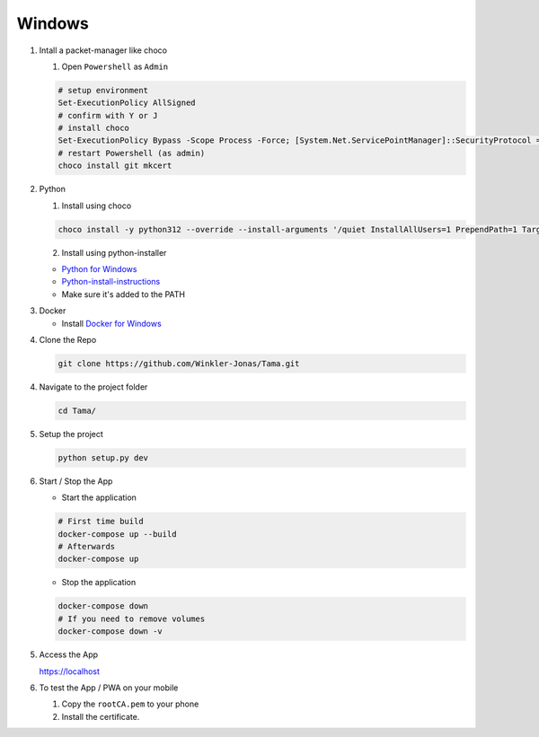 Windows
-------

1. Intall a packet-manager like choco

   1. Open ``Powershell`` as ``Admin``

   .. code-block:: sh

      # setup environment
      Set-ExecutionPolicy AllSigned
      # confirm with Y or J
      # install choco
      Set-ExecutionPolicy Bypass -Scope Process -Force; [System.Net.ServicePointManager]::SecurityProtocol = [System.Net.ServicePointManager]::SecurityProtocol -bor 3072; iex ((New-Object System.Net.WebClient).DownloadString('https://community.chocolatey.org/install.ps1'))
      # restart Powershell (as admin)
      choco install git mkcert

2. Python

   1. Install using choco

   .. code-block:: sh

      choco install -y python312 --override --install-arguments '/quiet InstallAllUsers=1 PrependPath=1 TargetDir=C:\Python3'

   2. Install using python-installer

   - `Python for Windows`_

   - `Python-install-instructions`_

   - Make sure it's added to the PATH

.. _Python for Windows: https://www.python.org/downloads/release/python-3123/
.. _Python-install-instructions: https://www.digitalocean.com/community/tutorials/install-python-windows-10


3. Docker

   - Install `Docker for Windows`_

.. _Docker for Windows: https://desktop.docker.com/win/main/amd64/149282/Docker%20Desktop%20Installer.exe

4. Clone the Repo

   .. code-block:: sh

      git clone https://github.com/Winkler-Jonas/Tama.git

4. Navigate to the project folder

   .. code-block:: sh

      cd Tama/

5. Setup the project

   .. code-block:: sh

      python setup.py dev

6. Start / Stop the App

   - Start the application

   .. code-block:: sh

      # First time build
      docker-compose up --build
      # Afterwards
      docker-compose up

   - Stop the application

   .. code-block:: sh

      docker-compose down
      # If you need to remove volumes
      docker-compose down -v

5. Access the App

   https://localhost

6. To test the App / PWA on your mobile

   1. Copy the ``rootCA.pem`` to your phone
   2. Install the certificate.